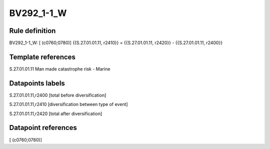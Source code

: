 ===========
BV292_1-1_W
===========

Rule definition
---------------

BV292_1-1_W: [ (c0760;0780)] {{S.27.01.01.11, r2410}} = {{S.27.01.01.11, r2420}} - {{S.27.01.01.11, r2400}}


Template references
-------------------

S.27.01.01.11 Man made catastrophe risk - Marine


Datapoints labels
-----------------

S.27.01.01.11,r2400 [total before diversification]

S.27.01.01.11,r2410 [diversification between type of event]

S.27.01.01.11,r2420 [total after diversification]



Datapoint references
--------------------

[ (c0760;0780)]